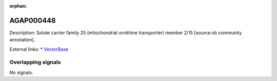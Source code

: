 :orphan:

AGAP000448
=============





Description: Solute carrier family 25 (mitochondrial ornithine transporter) member 2/15 [source:vb community annotation].

External links:
* `VectorBase <https://www.vectorbase.org/Anopheles_gambiae/Gene/Summary?g=AGAP000448>`_

Overlapping signals
-------------------



No signals.


